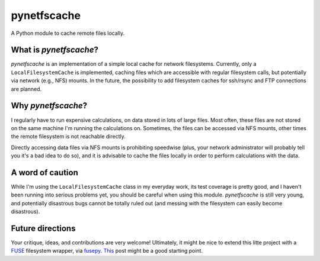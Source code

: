 pynetfscache
============

A Python module to cache remote files locally.


What is *pynetfscache*?
-----------------------

*pynetfscache* is an implementation of a simple local cache for
network filesystems.  Currently, only a ``LocalFilesystemCache`` is
implemented, caching files which are accessible with regular
filesystem calls, but potentially via network (e.g., NFS) mounts.  In
the future, the possibility to add filesystem caches for ssh/rsync and
FTP connections are planned.



Why *pynetfscache*?
-------------------

I regularly have to run expensive calculations, on data stored in lots
of large files.  Most often, these files are not stored on the same
machine I'm running the calculations on.  Sometimes, the files can be
accessed via NFS mounts, other times the remote filesystem is not
reachable directly.

Directly accessing data files via NFS mounts is prohibiting speedwise
(plus, your network administrator will probably tell you it's a bad
idea to do so), and it is advisable to cache the files locally in
order to perform calculations with the data.


A word of caution
-----------------

While I'm using the ``LocalFilesystemCache`` class in my everyday
work, its test coverage is pretty good, and I haven't been running
into serious problems yet, you should be careful when using this
module.  *pynetfscache* is still very young, and potentially
disastrous bugs cannot be totally ruled out (and messing with the
filesystem can easily become disastrous).


Future directions
-----------------

Your critique, ideas, and contributions are very welcome!  Ultimately,
it might be nice to extend this litte project with a FUSE_ filesystem
wrapper, via fusepy_.  This_ post might be a good starting point.

.. _FUSE: http://fuse.sourceforge.net/
.. _fusepy: https://github.com/terencehonles/fusepy
.. _This: http://www.stavros.io/posts/python-fuse-filesystem/
